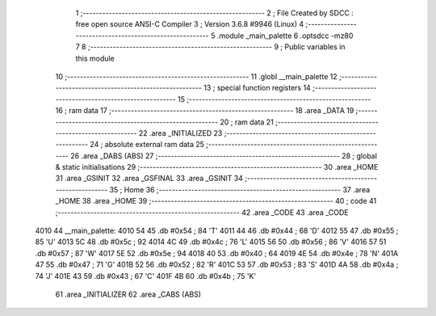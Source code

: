                               1 ;--------------------------------------------------------
                              2 ; File Created by SDCC : free open source ANSI-C Compiler
                              3 ; Version 3.6.8 #9946 (Linux)
                              4 ;--------------------------------------------------------
                              5 	.module _main_palette
                              6 	.optsdcc -mz80
                              7 	
                              8 ;--------------------------------------------------------
                              9 ; Public variables in this module
                             10 ;--------------------------------------------------------
                             11 	.globl __main_palette
                             12 ;--------------------------------------------------------
                             13 ; special function registers
                             14 ;--------------------------------------------------------
                             15 ;--------------------------------------------------------
                             16 ; ram data
                             17 ;--------------------------------------------------------
                             18 	.area _DATA
                             19 ;--------------------------------------------------------
                             20 ; ram data
                             21 ;--------------------------------------------------------
                             22 	.area _INITIALIZED
                             23 ;--------------------------------------------------------
                             24 ; absolute external ram data
                             25 ;--------------------------------------------------------
                             26 	.area _DABS (ABS)
                             27 ;--------------------------------------------------------
                             28 ; global & static initialisations
                             29 ;--------------------------------------------------------
                             30 	.area _HOME
                             31 	.area _GSINIT
                             32 	.area _GSFINAL
                             33 	.area _GSINIT
                             34 ;--------------------------------------------------------
                             35 ; Home
                             36 ;--------------------------------------------------------
                             37 	.area _HOME
                             38 	.area _HOME
                             39 ;--------------------------------------------------------
                             40 ; code
                             41 ;--------------------------------------------------------
                             42 	.area _CODE
                             43 	.area _CODE
   4010                      44 __main_palette:
   4010 54                   45 	.db #0x54	; 84	'T'
   4011 44                   46 	.db #0x44	; 68	'D'
   4012 55                   47 	.db #0x55	; 85	'U'
   4013 5C                   48 	.db #0x5c	; 92
   4014 4C                   49 	.db #0x4c	; 76	'L'
   4015 56                   50 	.db #0x56	; 86	'V'
   4016 57                   51 	.db #0x57	; 87	'W'
   4017 5E                   52 	.db #0x5e	; 94
   4018 40                   53 	.db #0x40	; 64
   4019 4E                   54 	.db #0x4e	; 78	'N'
   401A 47                   55 	.db #0x47	; 71	'G'
   401B 52                   56 	.db #0x52	; 82	'R'
   401C 53                   57 	.db #0x53	; 83	'S'
   401D 4A                   58 	.db #0x4a	; 74	'J'
   401E 43                   59 	.db #0x43	; 67	'C'
   401F 4B                   60 	.db #0x4b	; 75	'K'
                             61 	.area _INITIALIZER
                             62 	.area _CABS (ABS)
